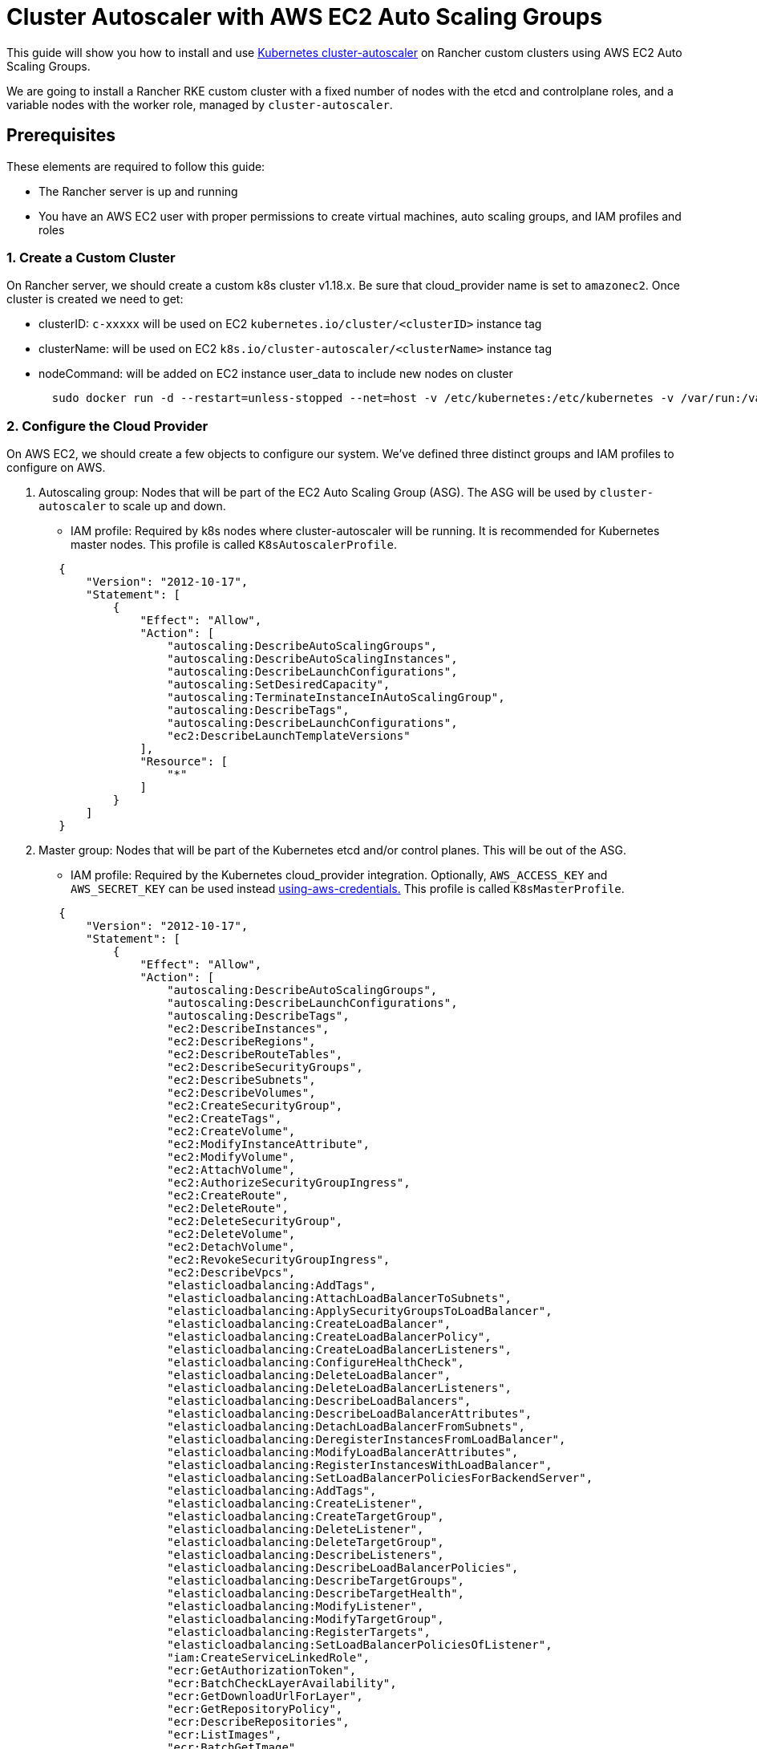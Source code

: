 = Cluster Autoscaler with AWS EC2 Auto Scaling Groups

This guide will show you how to install and use https://github.com/kubernetes/autoscaler/blob/master/cluster-autoscaler/[Kubernetes cluster-autoscaler] on Rancher custom clusters using AWS EC2 Auto Scaling Groups.

We are going to install a Rancher RKE custom cluster with a fixed number of nodes with the etcd and controlplane roles, and a variable nodes with the worker role, managed by `cluster-autoscaler`.

== Prerequisites

These elements are required to follow this guide:

* The Rancher server is up and running
* You have an AWS EC2 user with proper permissions to create virtual machines, auto scaling groups, and IAM profiles and roles

=== 1. Create a Custom Cluster

On Rancher server, we should create a custom k8s cluster v1.18.x. Be sure that cloud_provider name is set to `amazonec2`. Once cluster is created we need to get:

* clusterID: `c-xxxxx` will be used on EC2 `kubernetes.io/cluster/<clusterID>` instance tag
* clusterName: will be used on EC2 `k8s.io/cluster-autoscaler/<clusterName>` instance tag
* nodeCommand: will be added on EC2 instance user_data to include new nodes on cluster
+
[,sh]
----
  sudo docker run -d --restart=unless-stopped --net=host -v /etc/kubernetes:/etc/kubernetes -v /var/run:/var/run rancher/rancher-agent:<RANCHER_VERSION> --server https://<RANCHER_URL> --token <RANCHER_TOKEN> --ca-checksum <RANCHER_CHECKSUM> <roles>
----

=== 2. Configure the Cloud Provider

On AWS EC2, we should create a few objects to configure our system. We've defined three distinct groups and IAM profiles to configure on AWS.

. Autoscaling group: Nodes that will be part of the EC2 Auto Scaling Group (ASG). The ASG will be used by `cluster-autoscaler` to scale up and down.
 ** IAM profile: Required by k8s nodes where cluster-autoscaler will be running. It is recommended for Kubernetes master nodes. This profile is called `K8sAutoscalerProfile`.

+
[,json]
----
   {
       "Version": "2012-10-17",
       "Statement": [
           {
               "Effect": "Allow",
               "Action": [
                   "autoscaling:DescribeAutoScalingGroups",
                   "autoscaling:DescribeAutoScalingInstances",
                   "autoscaling:DescribeLaunchConfigurations",
                   "autoscaling:SetDesiredCapacity",
                   "autoscaling:TerminateInstanceInAutoScalingGroup",
                   "autoscaling:DescribeTags",
                   "autoscaling:DescribeLaunchConfigurations",
                   "ec2:DescribeLaunchTemplateVersions"
               ],
               "Resource": [
                   "*"
               ]
           }
       ]
   }
----
. Master group: Nodes that will be part of the Kubernetes etcd and/or control planes. This will be out of the ASG.
 ** IAM profile: Required by the Kubernetes cloud_provider integration. Optionally, `AWS_ACCESS_KEY` and `AWS_SECRET_KEY` can be used instead https://github.com/kubernetes/autoscaler/blob/master/cluster-autoscaler/cloudprovider/aws/README.md#using-aws-credentials[using-aws-credentials.] This profile is called `K8sMasterProfile`.

+
[,json]
----
   {
       "Version": "2012-10-17",
       "Statement": [
           {
               "Effect": "Allow",
               "Action": [
                   "autoscaling:DescribeAutoScalingGroups",
                   "autoscaling:DescribeLaunchConfigurations",
                   "autoscaling:DescribeTags",
                   "ec2:DescribeInstances",
                   "ec2:DescribeRegions",
                   "ec2:DescribeRouteTables",
                   "ec2:DescribeSecurityGroups",
                   "ec2:DescribeSubnets",
                   "ec2:DescribeVolumes",
                   "ec2:CreateSecurityGroup",
                   "ec2:CreateTags",
                   "ec2:CreateVolume",
                   "ec2:ModifyInstanceAttribute",
                   "ec2:ModifyVolume",
                   "ec2:AttachVolume",
                   "ec2:AuthorizeSecurityGroupIngress",
                   "ec2:CreateRoute",
                   "ec2:DeleteRoute",
                   "ec2:DeleteSecurityGroup",
                   "ec2:DeleteVolume",
                   "ec2:DetachVolume",
                   "ec2:RevokeSecurityGroupIngress",
                   "ec2:DescribeVpcs",
                   "elasticloadbalancing:AddTags",
                   "elasticloadbalancing:AttachLoadBalancerToSubnets",
                   "elasticloadbalancing:ApplySecurityGroupsToLoadBalancer",
                   "elasticloadbalancing:CreateLoadBalancer",
                   "elasticloadbalancing:CreateLoadBalancerPolicy",
                   "elasticloadbalancing:CreateLoadBalancerListeners",
                   "elasticloadbalancing:ConfigureHealthCheck",
                   "elasticloadbalancing:DeleteLoadBalancer",
                   "elasticloadbalancing:DeleteLoadBalancerListeners",
                   "elasticloadbalancing:DescribeLoadBalancers",
                   "elasticloadbalancing:DescribeLoadBalancerAttributes",
                   "elasticloadbalancing:DetachLoadBalancerFromSubnets",
                   "elasticloadbalancing:DeregisterInstancesFromLoadBalancer",
                   "elasticloadbalancing:ModifyLoadBalancerAttributes",
                   "elasticloadbalancing:RegisterInstancesWithLoadBalancer",
                   "elasticloadbalancing:SetLoadBalancerPoliciesForBackendServer",
                   "elasticloadbalancing:AddTags",
                   "elasticloadbalancing:CreateListener",
                   "elasticloadbalancing:CreateTargetGroup",
                   "elasticloadbalancing:DeleteListener",
                   "elasticloadbalancing:DeleteTargetGroup",
                   "elasticloadbalancing:DescribeListeners",
                   "elasticloadbalancing:DescribeLoadBalancerPolicies",
                   "elasticloadbalancing:DescribeTargetGroups",
                   "elasticloadbalancing:DescribeTargetHealth",
                   "elasticloadbalancing:ModifyListener",
                   "elasticloadbalancing:ModifyTargetGroup",
                   "elasticloadbalancing:RegisterTargets",
                   "elasticloadbalancing:SetLoadBalancerPoliciesOfListener",
                   "iam:CreateServiceLinkedRole",
                   "ecr:GetAuthorizationToken",
                   "ecr:BatchCheckLayerAvailability",
                   "ecr:GetDownloadUrlForLayer",
                   "ecr:GetRepositoryPolicy",
                   "ecr:DescribeRepositories",
                   "ecr:ListImages",
                   "ecr:BatchGetImage",
                   "kms:DescribeKey"
               ],
               "Resource": [
                   "*"
               ]
           }
       ]
   }
----
 ** IAM role: `K8sMasterRole: [K8sMasterProfile,K8sAutoscalerProfile]`
 ** Security group: `K8sMasterSg` More info atlink:../../../../getting-started/installation-and-upgrade/installation-requirements/port-requirements.adoc#downstream-kubernetes-cluster-nodes[RKE ports (custom nodes tab)]
 ** Tags:
`kubernetes.io/cluster/<clusterID>: owned`
 ** User data: `K8sMasterUserData` Ubuntu 18.04(ami-0e11cbb34015ff725), installs docker and add etcd+controlplane node to the k8s cluster
+
[,sh]
----
#!/bin/bash -x

cat <<EOF > /etc/sysctl.d/90-kubelet.conf
vm.overcommit_memory = 1
vm.panic_on_oom = 0
kernel.panic = 10
kernel.panic_on_oops = 1
kernel.keys.root_maxkeys = 1000000
kernel.keys.root_maxbytes = 25000000
EOF
sysctl -p /etc/sysctl.d/90-kubelet.conf

curl -sL https://releases.rancher.com/install-docker/19.03.sh | sh
sudo usermod -aG docker ubuntu

TOKEN=$(curl -s -X PUT "http://169.254.169.254/latest/api/token" -H "X-aws-ec2-metadata-token-ttl-seconds: 21600")
PRIVATE_IP=$(curl -H "X-aws-ec2-metadata-token: ${TOKEN}" -s http://169.254.169.254/latest/meta-data/local-ipv4)
PUBLIC_IP=$(curl -H "X-aws-ec2-metadata-token: ${TOKEN}" -s http://169.254.169.254/latest/meta-data/public-ipv4)
K8S_ROLES="--etcd --controlplane"

sudo docker run -d --restart=unless-stopped --net=host -v /etc/kubernetes:/etc/kubernetes -v /var/run:/var/run rancher/rancher-agent:<RANCHER_VERSION> --server https://<RANCHER_URL> --token <RANCHER_TOKEN> --ca-checksum <RANCHER_CA_CHECKSUM> --address ${PUBLIC_IP} --internal-address ${PRIVATE_IP} ${K8S_ROLES}
----
. Worker group: Nodes that will be part of the k8s worker plane. Worker nodes will be scaled by cluster-autoscaler using the ASG.
 ** IAM profile: Provides cloud_provider worker integration.
  This profile is called `K8sWorkerProfile`.

+
[,json]
----
   {
       "Version": "2012-10-17",
       "Statement": [
           {
               "Effect": "Allow",
               "Action": [
                   "ec2:DescribeInstances",
                   "ec2:DescribeRegions",
                   "ecr:GetAuthorizationToken",
                   "ecr:BatchCheckLayerAvailability",
                   "ecr:GetDownloadUrlForLayer",
                   "ecr:GetRepositoryPolicy",
                   "ecr:DescribeRepositories",
                   "ecr:ListImages",
                   "ecr:BatchGetImage"
               ],
               "Resource": "*"
           }
       ]
   }
----

* IAM role: `K8sWorkerRole: [K8sWorkerProfile]`
* Security group: `K8sWorkerSg` More info at link:../../../../getting-started/installation-and-upgrade/installation-requirements/port-requirements.adoc#downstream-kubernetes-cluster-nodes[RKE ports (custom nodes tab)]
* Tags:
 ** `kubernetes.io/cluster/<clusterID>: owned`
 ** `k8s.io/cluster-autoscaler/<clusterName>: true`
 ** `k8s.io/cluster-autoscaler/enabled: true`
* User data: `K8sWorkerUserData` Ubuntu 18.04(ami-0e11cbb34015ff725), installs docker and add worker node to the k8s cluster
+
[,sh]
----
  #!/bin/bash -x

  cat <<EOF > /etc/sysctl.d/90-kubelet.conf
  vm.overcommit_memory = 1
  vm.panic_on_oom = 0
  kernel.panic = 10
  kernel.panic_on_oops = 1
  kernel.keys.root_maxkeys = 1000000
  kernel.keys.root_maxbytes = 25000000
  EOF
  sysctl -p /etc/sysctl.d/90-kubelet.conf

  curl -sL https://releases.rancher.com/install-docker/19.03.sh | sh
  sudo usermod -aG docker ubuntu

  TOKEN=$(curl -s -X PUT "http://169.254.169.254/latest/api/token" -H "X-aws-ec2-metadata-token-ttl-seconds: 21600")
  PRIVATE_IP=$(curl -H "X-aws-ec2-metadata-token: ${TOKEN}" -s http://169.254.169.254/latest/meta-data/local-ipv4)
  PUBLIC_IP=$(curl -H "X-aws-ec2-metadata-token: ${TOKEN}" -s http://169.254.169.254/latest/meta-data/public-ipv4)
  K8S_ROLES="--worker"

  sudo docker run -d --restart=unless-stopped --net=host -v /etc/kubernetes:/etc/kubernetes -v /var/run:/var/run rancher/rancher-agent:<RANCHER_VERSION> --server https://<RANCHER_URL> --token <RANCHER_TOKEN> --ca-checksum <RANCHER_CA_CHECKCSUM> --address ${PUBLIC_IP} --internal-address ${PRIVATE_IP} ${K8S_ROLES}
----

More info is at xref:../../../new-user-guides/kubernetes-clusters-in-rancher-setup/launch-kubernetes-with-rancher/set-up-cloud-providers/other-cloud-providers/amazon.adoc[RKE clusters on AWS] and https://github.com/kubernetes/autoscaler/blob/master/cluster-autoscaler/cloudprovider/aws/README.md[Cluster Autoscaler on AWS.]

=== 3. Deploy Nodes

Once we've configured AWS, let's create VMs to bootstrap our cluster:

* master (etcd+controlplane): Depending your needs, deploy three master instances with proper size. More info is at xref:../../../new-user-guides/kubernetes-clusters-in-rancher-setup/checklist-for-production-ready-clusters/checklist-for-production-ready-clusters.adoc[the recommendations for production-ready clusters.]
 ** IAM role: `K8sMasterRole`
 ** Security group: `K8sMasterSg`
 ** Tags:
  *** `kubernetes.io/cluster/<clusterID>: owned`
 ** User data: `K8sMasterUserData`
* worker: Define an ASG on EC2 with the following settings:
 ** Name: `K8sWorkerAsg`
 ** IAM role: `K8sWorkerRole`
 ** Security group: `K8sWorkerSg`
 ** Tags:
  *** `kubernetes.io/cluster/<clusterID>: owned`
  *** `k8s.io/cluster-autoscaler/<clusterName>: true`
  *** `k8s.io/cluster-autoscaler/enabled: true`
 ** User data: `K8sWorkerUserData`
 ** Instances:
  *** minimum: 2
  *** desired: 2
  *** maximum: 10

Once the VMs are deployed, you should have a Rancher custom cluster up and running with three master and two worker nodes.

=== 4. Install Cluster-autoscaler

At this point, we should have rancher cluster up and running. We are going to install cluster-autoscaler on master nodes and `kube-system` namespace, following cluster-autoscaler recommendation.

==== Parameters

This table shows cluster-autoscaler parameters for fine tuning:

|===
| Parameter | Default | Description

| cluster-name
| -
| Autoscaled cluster name, if available

| address
| :8085
| The address to expose Prometheus metrics

| kubernetes
| -
| Kubernetes master location. Leave blank for default

| kubeconfig
| -
| Path to kubeconfig file with authorization and master location information

| cloud-config
| -
| The path to the cloud provider configuration file.  Empty string for no configuration file

| namespace
| "kube-system"
| Namespace in which cluster-autoscaler run

| scale-down-enabled
| true
| Should CA scale down the cluster

| scale-down-delay-after-add
| "10m"
| How long after scale up that scale down evaluation resumes

| scale-down-delay-after-delete
| 0
| How long after node deletion that scale down evaluation resumes, defaults to scanInterval

| scale-down-delay-after-failure
| "3m"
| How long after scale down failure that scale down evaluation resumes

| scale-down-unneeded-time
| "10m"
| How long a node should be unneeded before it is eligible for scale down

| scale-down-unready-time
| "20m"
| How long an unready node should be unneeded before it is eligible for scale down

| scale-down-utilization-threshold
| 0.5
| Sum of cpu or memory of all pods running on the node divided by node's corresponding allocatable resource, below which a node can be considered for scale down

| scale-down-gpu-utilization-threshold
| 0.5
| Sum of gpu requests of all pods running on the node divided by node's allocatable resource, below which a node can be considered for scale down

| scale-down-non-empty-candidates-count
| 30
| Maximum number of non empty nodes considered in one iteration as candidates for scale down with drain

| scale-down-candidates-pool-ratio
| 0.1
| A ratio of nodes that are considered as additional non empty candidates for scale down when some candidates from previous iteration are no longer valid

| scale-down-candidates-pool-min-count
| 50
| Minimum number of nodes that are considered as additional non empty candidates for scale down when some candidates from previous iteration are no longer valid

| node-deletion-delay-timeout
| "2m"
| Maximum time CA waits for removing delay-deletion.cluster-autoscaler.kubernetes.io/ annotations before deleting the node

| scan-interval
| "10s"
| How often cluster is reevaluated for scale up or down

| max-nodes-total
| 0
| Maximum number of nodes in all node groups. Cluster autoscaler will not grow the cluster beyond this number

| cores-total
| "0:320000"
| Minimum and maximum number of cores in cluster, in the format `<min>:<max>.` Cluster autoscaler will not scale the cluster beyond these numbers

| memory-total
| "0:6400000"
| Minimum and maximum number of gigabytes of memory in cluster, in the format `<min>:<max>.` Cluster autoscaler will not scale the cluster beyond these numbers

| cloud-provider
| -
| Cloud provider type

| max-bulk-soft-taint-count
| 10
| Maximum number of nodes that can be tainted/untainted PreferNoSchedule at the same time. Set to 0 to turn off such tainting

| max-bulk-soft-taint-time
| "3s"
| Maximum duration of tainting/untainting nodes as PreferNoSchedule at the same time

| max-empty-bulk-delete
| 10
| Maximum number of empty nodes that can be deleted at the same time

| max-graceful-termination-sec
| 600
| Maximum number of seconds CA waits for pod termination when trying to scale down a node

| max-total-unready-percentage
| 45
| Maximum percentage of unready nodes in the cluster.  After this is exceeded, CA halts operations

| ok-total-unready-count
| 3
| Number of allowed unready nodes, irrespective of max-total-unready-percentage

| scale-up-from-zero
| true
| Should CA scale up when there 0 ready nodes

| max-node-provision-time
| "15m"
| Maximum time CA waits for node to be provisioned

| nodes
| -
| sets min,max size and other configuration data for a node group in a format accepted by cloud provider. Can be used multiple times. Format: `+<min>:<max>:<other...>+`

| node-group-auto-discovery
| -
| One or more definition(s) of node group auto-discovery. A definition is expressed `<name of discoverer>:[<key>[=<value>]]`

| estimator
| "binpacking"
| Type of resource estimator to be used in scale up. Available values: ["binpacking"]

| expander
| "random"
| Type of node group expander to be used in scale up. Available values: `["random","most-pods","least-waste","price","priority"]`

| ignore-daemonsets-utilization
| false
| Should CA ignore DaemonSet pods when calculating resource utilization for scaling down

| ignore-mirror-pods-utilization
| false
| Should CA ignore Mirror pods when calculating resource utilization for scaling down

| write-status-configmap
| true
| Should CA write status information to a configmap

| max-inactivity
| "10m"
| Maximum time from last recorded autoscaler activity before automatic restart

| max-failing-time
| "15m"
| Maximum time from last recorded successful autoscaler run before automatic restart

| balance-similar-node-groups
| false
| Detect similar node groups and balance the number of nodes between them

| node-autoprovisioning-enabled
| false
| Should CA autoprovision node groups when needed

| max-autoprovisioned-node-group-count
| 15
| The maximum number of autoprovisioned groups in the cluster

| unremovable-node-recheck-timeout
| "5m"
| The timeout before we check again a node that couldn't be removed before

| expendable-pods-priority-cutoff
| -10
| Pods with priority below cutoff will be expendable. They can be killed without any consideration during scale down and they don't cause scale up. Pods with null priority (PodPriority disabled) are non expendable

| regional
| false
| Cluster is regional

| new-pod-scale-up-delay
| "0s"
| Pods less than this old will not be considered for scale-up

| ignore-taint
| -
| Specifies a taint to ignore in node templates when considering to scale a node group

| balancing-ignore-label
| -
| Specifies a label to ignore in addition to the basic and cloud-provider set of labels when comparing if two node groups are similar

| aws-use-static-instance-list
| false
| Should CA fetch instance types in runtime or use a static list. AWS only

| profiling
| false
| Is debug/pprof endpoint enabled
|===

==== Deployment

Based on the https://github.com/kubernetes/autoscaler/blob/master/cluster-autoscaler/cloudprovider/aws/examples/cluster-autoscaler-run-on-control-plane.yaml[cluster-autoscaler-run-on-control-plane.yaml] example, we've created our own `cluster-autoscaler-deployment.yaml` to use preferred https://github.com/kubernetes/autoscaler/tree/master/cluster-autoscaler/cloudprovider/aws#auto-discovery-setup[auto-discovery setup], updating tolerations, nodeSelector, image version and command config:

[,yml]
----
---
apiVersion: v1
kind: ServiceAccount
metadata:
  labels:
    k8s-addon: cluster-autoscaler.addons.k8s.io
    k8s-app: cluster-autoscaler
  name: cluster-autoscaler
  namespace: kube-system
---
apiVersion: rbac.authorization.k8s.io/v1
kind: ClusterRole
metadata:
  name: cluster-autoscaler
  labels:
    k8s-addon: cluster-autoscaler.addons.k8s.io
    k8s-app: cluster-autoscaler
rules:
  - apiGroups: [""]
    resources: ["events", "endpoints"]
    verbs: ["create", "patch"]
  - apiGroups: [""]
    resources: ["pods/eviction"]
    verbs: ["create"]
  - apiGroups: [""]
    resources: ["pods/status"]
    verbs: ["update"]
  - apiGroups: [""]
    resources: ["endpoints"]
    resourceNames: ["cluster-autoscaler"]
    verbs: ["get", "update"]
  - apiGroups: [""]
    resources: ["nodes"]
    verbs: ["watch", "list", "get", "update"]
  - apiGroups: [""]
    resources:
      - "pods"
      - "services"
      - "replicationcontrollers"
      - "persistentvolumeclaims"
      - "persistentvolumes"
    verbs: ["watch", "list", "get"]
  - apiGroups: ["extensions"]
    resources: ["replicasets", "daemonsets"]
    verbs: ["watch", "list", "get"]
  - apiGroups: ["policy"]
    resources: ["poddisruptionbudgets"]
    verbs: ["watch", "list"]
  - apiGroups: ["apps"]
    resources: ["statefulsets", "replicasets", "daemonsets"]
    verbs: ["watch", "list", "get"]
  - apiGroups: ["storage.k8s.io"]
    resources: ["storageclasses", "csinodes"]
    verbs: ["watch", "list", "get"]
  - apiGroups: ["batch", "extensions"]
    resources: ["jobs"]
    verbs: ["get", "list", "watch", "patch"]
  - apiGroups: ["coordination.k8s.io"]
    resources: ["leases"]
    verbs: ["create"]
  - apiGroups: ["coordination.k8s.io"]
    resourceNames: ["cluster-autoscaler"]
    resources: ["leases"]
    verbs: ["get", "update"]
---
apiVersion: rbac.authorization.k8s.io/v1
kind: Role
metadata:
  name: cluster-autoscaler
  namespace: kube-system
  labels:
    k8s-addon: cluster-autoscaler.addons.k8s.io
    k8s-app: cluster-autoscaler
rules:
  - apiGroups: [""]
    resources: ["configmaps"]
    verbs: ["create","list","watch"]
  - apiGroups: [""]
    resources: ["configmaps"]
    resourceNames: ["cluster-autoscaler-status", "cluster-autoscaler-priority-expander"]
    verbs: ["delete", "get", "update", "watch"]

---
apiVersion: rbac.authorization.k8s.io/v1
kind: ClusterRoleBinding
metadata:
  name: cluster-autoscaler
  labels:
    k8s-addon: cluster-autoscaler.addons.k8s.io
    k8s-app: cluster-autoscaler
roleRef:
  apiGroup: rbac.authorization.k8s.io
  kind: ClusterRole
  name: cluster-autoscaler
subjects:
  - kind: ServiceAccount
    name: cluster-autoscaler
    namespace: kube-system

---
apiVersion: rbac.authorization.k8s.io/v1
kind: RoleBinding
metadata:
  name: cluster-autoscaler
  namespace: kube-system
  labels:
    k8s-addon: cluster-autoscaler.addons.k8s.io
    k8s-app: cluster-autoscaler
roleRef:
  apiGroup: rbac.authorization.k8s.io
  kind: Role
  name: cluster-autoscaler
subjects:
  - kind: ServiceAccount
    name: cluster-autoscaler
    namespace: kube-system

---
apiVersion: apps/v1
kind: Deployment
metadata:
  name: cluster-autoscaler
  namespace: kube-system
  labels:
    app: cluster-autoscaler
spec:
  replicas: 1
  selector:
    matchLabels:
      app: cluster-autoscaler
  template:
    metadata:
      labels:
        app: cluster-autoscaler
      annotations:
        prometheus.io/scrape: 'true'
        prometheus.io/port: '8085'
    spec:
      serviceAccountName: cluster-autoscaler
      tolerations:
        - effect: NoSchedule
          operator: "Equal"
          value: "true"
          key: node-role.kubernetes.io/controlplane
      nodeSelector:
        node-role.kubernetes.io/controlplane: "true"
      containers:
        - image: eu.gcr.io/k8s-artifacts-prod/autoscaling/cluster-autoscaler:v1.18.1
          name: cluster-autoscaler
          resources:
            limits:
              cpu: 100m
              memory: 300Mi
            requests:
              cpu: 100m
              memory: 300Mi
          command:
            - ./cluster-autoscaler
            - --v=4
            - --stderrthreshold=info
            - --cloud-provider=aws
            - --skip-nodes-with-local-storage=false
            - --expander=least-waste
            - --node-group-auto-discovery=asg:tag=k8s.io/cluster-autoscaler/enabled,k8s.io/cluster-autoscaler/<clusterName>
          volumeMounts:
            - name: ssl-certs
              mountPath: /etc/ssl/certs/ca-certificates.crt
              readOnly: true
          imagePullPolicy: "Always"
      volumes:
        - name: ssl-certs
          hostPath:
            path: "/etc/ssl/certs/ca-certificates.crt"
----

Once the manifest file is prepared, deploy it in the Kubernetes cluster (Rancher UI can be used instead):

[,sh]
----
kubectl -n kube-system apply -f cluster-autoscaler-deployment.yaml
----

NOTE: Cluster-autoscaler deployment can also be set up using https://github.com/kubernetes/autoscaler/tree/master/cluster-autoscaler/cloudprovider/aws#manual-configuration[manual configuration]

== Testing

At this point, we should have a cluster-scaler up and running in our Rancher custom cluster. Cluster-scale should manage `K8sWorkerAsg` ASG to scale up and down between 2 and 10 nodes, when one of the following conditions is true:

* There are pods that failed to run in the cluster due to insufficient resources. In this case, the cluster is scaled up.
* There are nodes in the cluster that have been underutilized for an extended period of time and their pods can be placed on other existing nodes. In this case, the cluster is scaled down.

=== Generating Load

We've prepared a `test-deployment.yaml` just to generate load on the Kubernetes cluster and see if cluster-autoscaler is working properly. The test deployment is requesting 1000m CPU and 1024Mi memory by three replicas. Adjust the requested resources and/or replica to be sure you exhaust the Kubernetes cluster resources:

[,yaml]
----
apiVersion: apps/v1
kind: Deployment
metadata:
  labels:
    app: hello-world
  name: hello-world
spec:
  replicas: 3
  selector:
    matchLabels:
      app: hello-world
  strategy:
    rollingUpdate:
      maxSurge: 1
      maxUnavailable: 0
    type: RollingUpdate
  template:
    metadata:
      labels:
        app: hello-world
    spec:
      containers:
      - image: rancher/hello-world
        imagePullPolicy: Always
        name: hello-world
        ports:
        - containerPort: 80
          protocol: TCP
        resources:
          limits:
            cpu: 1000m
            memory: 1024Mi
          requests:
            cpu: 1000m
            memory: 1024Mi
----

Once the test deployment is prepared, deploy it in the Kubernetes cluster default namespace (Rancher UI can be used instead):

----
kubectl -n default apply -f test-deployment.yaml
----

=== Checking Scale

Once the Kubernetes resources got exhausted, cluster-autoscaler should scale up worker nodes where pods failed to be scheduled. It should scale up until up until all pods became scheduled. You should see the new nodes on the ASG and on the Kubernetes cluster. Check the logs on the `kube-system` cluster-autoscaler pod.

Once scale up is checked, let check for scale down. To do it, reduce the replica number on the test deployment until you release enough Kubernetes cluster resources to scale down. You should see nodes disappear on the ASG and on the Kubernetes cluster. Check the logs on the `kube-system` cluster-autoscaler pod.
